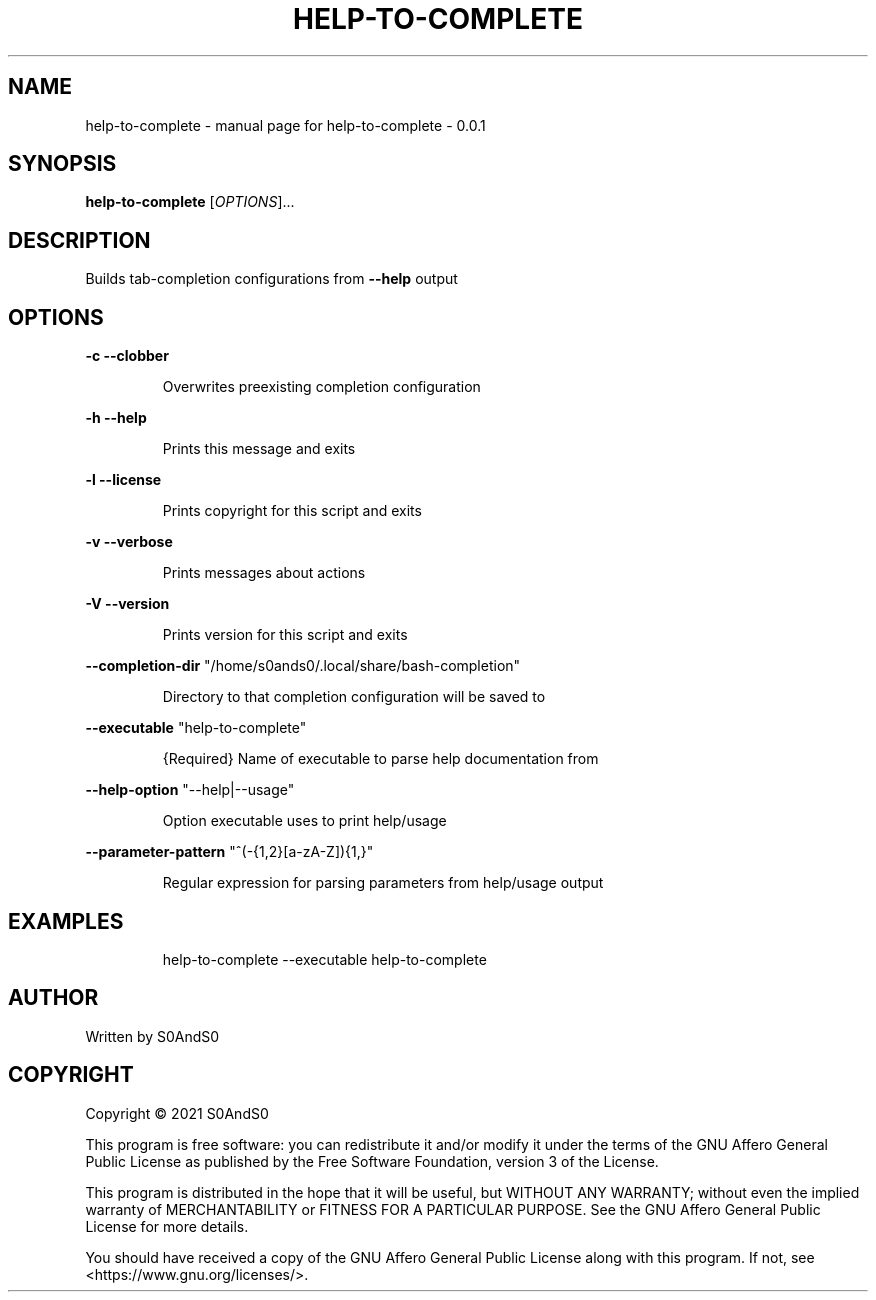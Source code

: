 .\" DO NOT MODIFY THIS FILE!  It was generated by help2man 1.47.6.
.TH HELP-TO-COMPLETE "1" "March 2021" "help-to-complete - 0.0.1" "User Commands"
.SH NAME
help-to-complete \- manual page for help-to-complete - 0.0.1
.SH SYNOPSIS
.B help-to-complete
[\fI\,OPTIONS\/\fR]...
.SH DESCRIPTION
Builds tab\-completion configurations from \fB\-\-help\fR output
.SH OPTIONS
\fB\-c\fR    \fB\-\-clobber\fR
.IP
Overwrites preexisting completion configuration
.PP
\fB\-h\fR    \fB\-\-help\fR
.IP
Prints this message and exits
.PP
\fB\-l\fR    \fB\-\-license\fR
.IP
Prints copyright for this script and exits
.PP
\fB\-v\fR    \fB\-\-verbose\fR
.IP
Prints messages about actions
.PP
\fB\-V\fR    \fB\-\-version\fR
.IP
Prints version for this script and exits
.PP
\fB\-\-completion\-dir\fR "/home/s0ands0/.local/share/bash\-completion"
.IP
Directory to that completion configuration will be saved to
.PP
\fB\-\-executable\fR "help\-to\-complete"
.IP
{Required} Name of executable to parse help documentation from
.PP
\fB\-\-help\-option\fR "\-\-help|\-\-usage"
.IP
Option executable uses to print help/usage
.PP
\fB\-\-parameter\-pattern\fR "^(\-{1,2}[a\-zA\-Z]){1,}"
.IP
Regular expression for parsing parameters from help/usage output
.SH EXAMPLES
.IP
help\-to\-complete \-\-executable help\-to\-complete
.SH AUTHOR
Written by S0AndS0
.SH COPYRIGHT
Copyright \(co 2021 S0AndS0
.PP
This program is free software: you can redistribute it and/or modify
it under the terms of the GNU Affero General Public License as published
by the Free Software Foundation, version 3 of the License.
.PP
This program is distributed in the hope that it will be useful,
but WITHOUT ANY WARRANTY; without even the implied warranty of
MERCHANTABILITY or FITNESS FOR A PARTICULAR PURPOSE.  See the
GNU Affero General Public License for more details.
.PP
You should have received a copy of the GNU Affero General Public License
along with this program.  If not, see <https://www.gnu.org/licenses/>.
